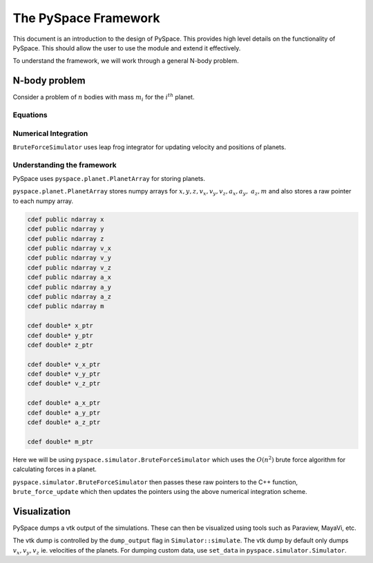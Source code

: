 =====================
The PySpace Framework
=====================

This document is an introduction to the design of PySpace. This provides high level details
on the functionality of PySpace. This should allow the user to use the module and extend it
effectively.

To understand the framework, we will work through a general N-body problem.

--------------
N-body problem
--------------

Consider a problem of :math:`n` bodies with mass :math:`m_i` for the :math:`i^{th}` planet. 

Equations
~~~~~~~~~

.. math::
    :label: force    

    \vec{a_i} = \sum_{\substack{j=1 \\ j\neq i}}^{n} G \frac{m_j}{r_{ij}^3} (\vec{r_j} - \vec{r_i})

Numerical Integration
~~~~~~~~~~~~~~~~~~~~~

``BruteForceSimulator`` uses leap frog integrator for updating velocity and positions of planets.

.. math::
    :label: position

    x_{i+1} = x_i + v_i\Delta t + \frac{1}{2}a_i\Delta t^2

.. math::
    :label: velocity

    v_{i+1} = v_i + \frac{1}{2}(a_i + a_{i+1})\Delta t


Understanding the framework
~~~~~~~~~~~~~~~~~~~~~~~~~~~

PySpace uses ``pyspace.planet.PlanetArray`` for storing planets.

``pyspace.planet.PlanetArray`` stores numpy arrays for :math:`x, y, z, v_x, v_y, v_z, a_x, a_y,\
a_z, m` and also stores a raw pointer to each numpy array.

.. code-block:: cython

    cdef public ndarray x
    cdef public ndarray y
    cdef public ndarray z
    cdef public ndarray v_x
    cdef public ndarray v_y
    cdef public ndarray v_z
    cdef public ndarray a_x
    cdef public ndarray a_y
    cdef public ndarray a_z
    cdef public ndarray m

    cdef double* x_ptr
    cdef double* y_ptr
    cdef double* z_ptr

    cdef double* v_x_ptr
    cdef double* v_y_ptr
    cdef double* v_z_ptr

    cdef double* a_x_ptr
    cdef double* a_y_ptr
    cdef double* a_z_ptr

    cdef double* m_ptr


Here we will be using ``pyspace.simulator.BruteForceSimulator`` which uses
the :math:`O(n^2)` brute force algorithm for calculating forces in a planet.

``pyspace.simulator.BruteForceSimulator`` then passes these raw pointers to the C++ function, ``brute_force_update`` which then updates the pointers using the above numerical integration 
scheme.

-------------
Visualization
-------------

PySpace dumps a vtk output of the simulations. These can then be visualized using tools such as 
Paraview, MayaVi, etc.

The vtk dump is controlled by the ``dump_output`` flag in ``Simulator::simulate``.
The vtk dump by default only dumps :math:`v_x, v_y, v_z` ie. velocities
of the planets.
For dumping custom data, use ``set_data`` in ``pyspace.simulator.Simulator``.

